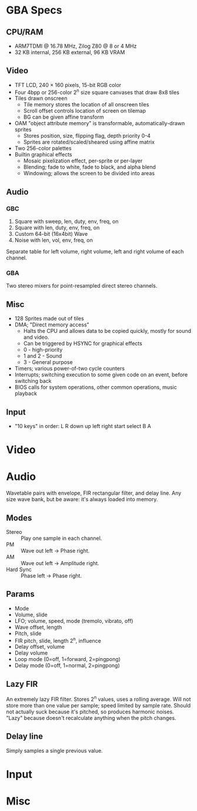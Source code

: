 * GBA Specs
** CPU/RAM
 - ARM7TDMI @ 16.78 MHz, Zilog Z80 @ 8 or 4 MHz
 - 32 KB internal, 256 KB external, 96 KB VRAM

** Video
 - TFT LCD, 240 × 160 pixels, 15-bit RGB color
 - Four 4bpp or 256-color 2^n size square canvases that draw 8x8 tiles
 - Tiles drawn onscreen
   - Tile memory stores the location of all onscreen tiles
   - Scroll offset controls location of screen on tilemap
   - BG can be given affine transform
 - OAM "object attribute memory" is transformable, automatically-drawn sprites
   - Stores position, size, flipping flag, depth priority 0-4
   - Sprites are rotated/scaled/sheared using affine matrix
 - Two 256-color palettes
 - Builtin graphical effects
   - Mosaic pixelization effect, per-sprite or per-layer
   - Blending; fade to white, fade to black, and alpha blend
   - Windowing; allows the screen to be divided into areas

** Audio
*** GBC
 1. Square with sweep, len, duty, env, freq, on
 2. Square with len, duty, env, freq, on
 3. Custom 64-bit (16x4bit) Wave
 4. Noise with len, vol, env, freq, on
Separate table for left volume, right volume,
left and right volume of each channel.

*** GBA
Two stereo mixers for point-resampled direct stereo channels.

** Misc
 - 128 Sprites made out of tiles
 - DMA; "Direct memory access"
   - Halts the CPU and allows data to be copied quickly, mostly for sound and video.
   - Can be triggered by HSYNC for graphical effects
   - 0 - high-priority
   - 1 and 2 - Sound
   - 3 - General purpose
 - Timers; various power-of-two cycle counters
 - Interrupts; switching execution to some given code on an event, before switching back
 - BIOS calls for system operations, other common operations, music playback

** Input
 - "10 keys" in order: L R down up left right start select B A

* Video
* Audio
Wavetable pairs with envelope, FIR rectangular filter, and delay line.
Any size wave bank, but be aware: it's always loaded into memory.
** Modes
 - Stereo :: Play one sample in each channel.
 - PM :: Wave out left -> Phase right.
 - AM :: Wave out left -> Amplitude right.
 - Hard Sync :: Phase left -> Phase right.
** Params
 - Mode
 - Volume, slide
 - LFO; volume, speed, mode (tremolo, vibrato, off)
 - Wave offset, length
 - Pitch, slide
 - FIR pitch, slide, length 2^n, influence
 - Delay offset, volume
 - Delay volume
 - Loop mode (0=off, 1=forward, 2=pingpong)
 - Delay mode (0=off, 1=normal, 2=pingpong)
** Lazy FIR
An extremely lazy FIR filter. Stores 2^n values, uses a rolling average.
Will not store more than one value per sample; speed limited by sample rate.
Should not actually suck because it's pitched, so produces harmonic noises.
"Lazy" because doesn't recalculate anything when the pitch changes.
** Delay line
Simply samples a single previous value.
* Input
* Misc
